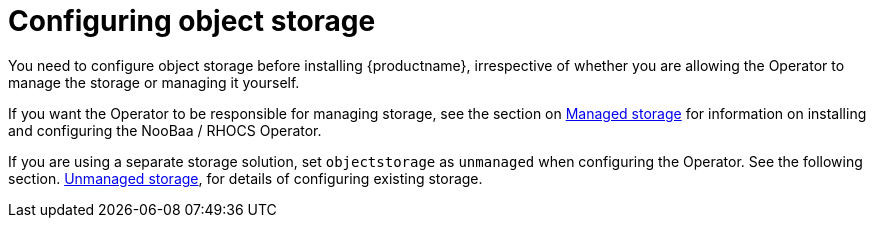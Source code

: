 [[operator-storage-preconfig]]
= Configuring object storage

You need to configure object storage before installing {productname}, irrespective of whether you are allowing the Operator to manage the storage or managing it yourself. 

If you want the Operator to be responsible for managing storage, see the section on xref:operator-managed-storage[Managed storage] for information on installing and configuring the NooBaa / RHOCS Operator.

If you are using a separate storage solution, set  `objectstorage` as `unmanaged` when configuring the Operator. See the following section. xref:operator-unmanaged-storage[Unmanaged storage], for details of configuring existing storage.

